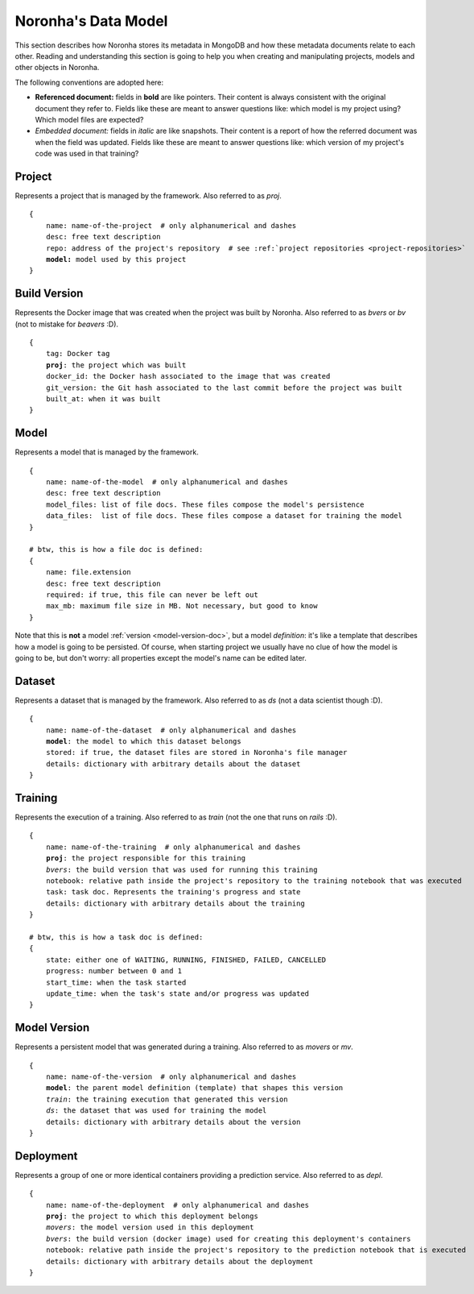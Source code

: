 .. highlight:: none
.. _data-model-guide:

********************
Noronha's Data Model
********************

This section describes how Noronha stores its metadata in MongoDB and how these metadata documents relate to each other. Reading and understanding this section is going to help you when creating and manipulating projects, models and other objects in Noronha.

The following conventions are adopted here:

- **Referenced document:** fields in **bold** are like pointers. Their content is always consistent with the original document they refer to. Fields like these are meant to answer questions like: which model is my project using? Which model files are expected?
- *Embedded document:* fields in *italic* are like snapshots. Their content is a report of how the referred document was when the field was updated. Fields like these are meant to answer questions like: which version of my project's code was used in that training?

Project
===============
Represents a project that is managed by the framework. Also referred to as *proj*.

.. parsed-literal::

    {
        name: name-of-the-project  # only alphanumerical and dashes
        desc: free text description
        repo: address of the project's repository  # see :ref:`project repositories <project-repositories>`
        **model:** model used by this project
    }

Build Version
===============
Represents the Docker image that was created when the project was built by Noronha. Also referred to as *bvers* or *bv* (not to mistake for *beavers* :D).

.. parsed-literal::

    {
        tag: Docker tag
        **proj**: the project which was built
        docker_id: the Docker hash associated to the image that was created
        git_version: the Git hash associated to the last commit before the project was built
        built_at: when it was built
    }

Model
===============
Represents a model that is managed by the framework.

.. parsed-literal::

    {
        name: name-of-the-model  # only alphanumerical and dashes
        desc: free text description
        model_files: list of file docs. These files compose the model's persistence
        data_files:  list of file docs. These files compose a dataset for training the model
    }

    # btw, this is how a file doc is defined:
    {
        name: file.extension
        desc: free text description
        required: if true, this file can never be left out
        max_mb: maximum file size in MB. Not necessary, but good to know
    }

Note that this is **not** a model :ref:`version <model-version-doc>`, but a model *definition*: it's like a template that describes how a model is going to be persisted. Of course, when starting project we usually have no clue of how the model is going to be, but don't worry: all properties except the model's name can be edited later.

Dataset
===============
Represents a dataset that is managed by the framework. Also referred to as *ds* (not a data scientist though :D).

.. parsed-literal::

    {
        name: name-of-the-dataset  # only alphanumerical and dashes
        **model**: the model to which this dataset belongs
        stored: if true, the dataset files are stored in Noronha's file manager
        details: dictionary with arbitrary details about the dataset
    }

Training
===============
Represents the execution of a training. Also referred to as *train* (not the one that runs on *rails* :D).

.. parsed-literal::

    {
        name: name-of-the-training  # only alphanumerical and dashes
        **proj**: the project responsible for this training
        *bvers*: the build version that was used for running this training
        notebook: relative path inside the project's repository to the training notebook that was executed
        task: task doc. Represents the training's progress and state
        details: dictionary with arbitrary details about the training
    }

    # btw, this is how a task doc is defined:
    {
        state: either one of WAITING, RUNNING, FINISHED, FAILED, CANCELLED
        progress: number between 0 and 1
        start_time: when the task started
        update_time: when the task's state and/or progress was updated
    }

.. _model-version-doc:

Model Version
===============
Represents a persistent model that was generated during a training. Also referred to as *movers* or *mv*.

.. parsed-literal::

    {
        name: name-of-the-version  # only alphanumerical and dashes
        **model**: the parent model definition (template) that shapes this version
        *train*: the training execution that generated this version
        *ds*: the dataset that was used for training the model
        details: dictionary with arbitrary details about the version
    }

Deployment
===============
Represents a group of one or more identical containers providing a prediction service. Also referred to as *depl*.

.. parsed-literal::

    {
        name: name-of-the-deployment  # only alphanumerical and dashes
        **proj**: the project to which this deployment belongs
        *movers*: the model version used in this deployment
        *bvers*: the build version (docker image) used for creating this deployment's containers
        notebook: relative path inside the project's repository to the prediction notebook that is executed
        details: dictionary with arbitrary details about the deployment
    }
.. highlight:: default
